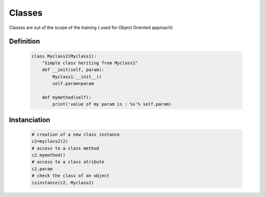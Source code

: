 =======
Classes
=======
Classes are out of the scope of the training ( used for Object Oriented approach)

Definition
----------

    .. code-block:: python
    
        class Myclass2(Myclass1):
            "Simple class heriting from Myclass1"
            def __init(self, param):
                Myclass1.__init__()
                self.param=param

            def mymethod(self):
                print('value of my param is : %s'% self.param)


Instanciation
-------------
    .. code-block:: python

        # creation of a new class instance
        c2=myclass2(2)
        # access to a class method
        c2.mymethod()
        # access to a class atribute
        c2.param
        # check the class of an object
        isinstance(c2, Myclass2)

